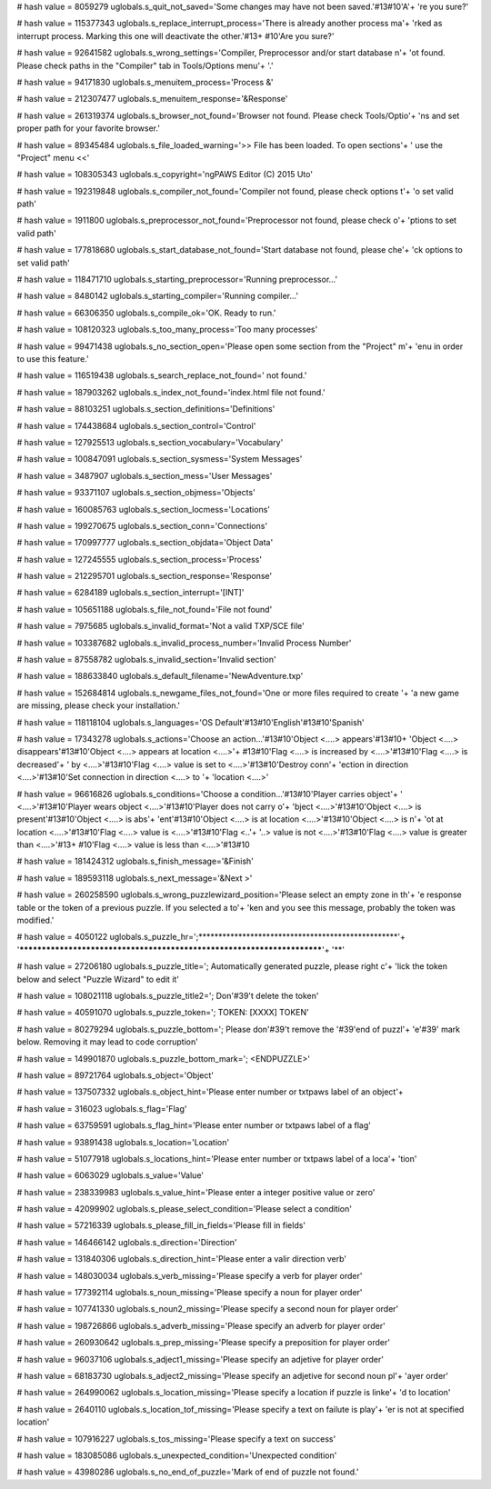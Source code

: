 
# hash value = 8059279
uglobals.s_quit_not_saved='Some changes may have not been saved.'#13#10'A'+
're you sure?'


# hash value = 115377343
uglobals.s_replace_interrupt_process='There is already another process ma'+
'rked as interrupt process. Marking this one will deactivate the other.'#13+
#10'Are you sure?'


# hash value = 92641582
uglobals.s_wrong_settings='Compiler, Preprocessor and/or start database n'+
'ot found. Please check paths in the "Compiler" tab in Tools/Options menu'+
'.'


# hash value = 94171830
uglobals.s_menuitem_process='Process &'


# hash value = 212307477
uglobals.s_menuitem_response='&Response'


# hash value = 261319374
uglobals.s_browser_not_found='Browser not found. Please check Tools/Optio'+
'ns and set proper path for your favorite browser.'


# hash value = 89345484
uglobals.s_file_loaded_warning='>> File has been loaded. To open sections'+
' use the "Project" menu <<'


# hash value = 108305343
uglobals.s_copyright='ngPAWS Editor (C) 2015 Uto'


# hash value = 192319848
uglobals.s_compiler_not_found='Compiler not found, please check options t'+
'o set valid path'


# hash value = 1911800
uglobals.s_preprocessor_not_found='Preprocessor not found, please check o'+
'ptions to set valid path'


# hash value = 177818680
uglobals.s_start_database_not_found='Start database not found, please che'+
'ck options to set valid path'


# hash value = 118471710
uglobals.s_starting_preprocessor='Running preprocessor...'


# hash value = 8480142
uglobals.s_starting_compiler='Running compiler...'


# hash value = 66306350
uglobals.s_compile_ok='OK. Ready to run.'


# hash value = 108120323
uglobals.s_too_many_process='Too many processes'


# hash value = 99471438
uglobals.s_no_section_open='Please open some section from the "Project" m'+
'enu in order to use this feature.'


# hash value = 116519438
uglobals.s_search_replace_not_found=' not found.'


# hash value = 187903262
uglobals.s_index_not_found='index.html file not found.'


# hash value = 88103251
uglobals.s_section_definitions='Definitions'


# hash value = 174438684
uglobals.s_section_control='Control'


# hash value = 127925513
uglobals.s_section_vocabulary='Vocabulary'


# hash value = 100847091
uglobals.s_section_sysmess='System Messages'


# hash value = 3487907
uglobals.s_section_mess='User Messages'


# hash value = 93371107
uglobals.s_section_objmess='Objects'


# hash value = 160085763
uglobals.s_section_locmess='Locations'


# hash value = 199270675
uglobals.s_section_conn='Connections'


# hash value = 170997777
uglobals.s_section_objdata='Object Data'


# hash value = 127245555
uglobals.s_section_process='Process'


# hash value = 212295701
uglobals.s_section_response='Response'


# hash value = 6284189
uglobals.s_section_interrupt='[INT]'


# hash value = 105651188
uglobals.s_file_not_found='File not found'


# hash value = 7975685
uglobals.s_invalid_format='Not a valid TXP/SCE file'


# hash value = 103387682
uglobals.s_invalid_process_number='Invalid Process Number'


# hash value = 87558782
uglobals.s_invalid_section='Invalid section'


# hash value = 188633840
uglobals.s_default_filename='NewAdventure.txp'


# hash value = 152684814
uglobals.s_newgame_files_not_found='One or more files required to create '+
'a new game are missing, please check your installation.'


# hash value = 118118104
uglobals.s_languages='OS Default'#13#10'English'#13#10'Spanish'


# hash value = 17343278
uglobals.s_actions='Choose an action...'#13#10'Object <....> appears'#13#10+
'Object <....> disappears'#13#10'Object <....> appears at location <....>'+
#13#10'Flag <....> is increased by <....>'#13#10'Flag <....> is decreased'+
' by <....>'#13#10'Flag <....> value is set to <....>'#13#10'Destroy conn'+
'ection in direction <....>'#13#10'Set connection in direction <....> to '+
'location <....>'


# hash value = 96616826
uglobals.s_conditions='Choose a condition...'#13#10'Player carries object'+
' <....>'#13#10'Player wears object <....>'#13#10'Player does not carry o'+
'bject <....>'#13#10'Object <....> is present'#13#10'Object <....> is abs'+
'ent'#13#10'Object <....> is at location <....>'#13#10'Object <....> is n'+
'ot at location <....>'#13#10'Flag <....> value is <....>'#13#10'Flag <..'+
'..> value is not <....>'#13#10'Flag <....> value is greater than <....>'#13+
#10'Flag <....> value is less than <....>'#13#10

# hash value = 181424312
uglobals.s_finish_message='&Finish'


# hash value = 189593118
uglobals.s_next_message='&Next >'


# hash value = 260258590
uglobals.s_wrong_puzzlewizard_position='Please select an empty zone in th'+
'e response table or the token of a previous puzzle. If you selected a to'+
'ken and you see this message, probably the token was modified.'


# hash value = 4050122
uglobals.s_puzzle_hr=';**************************************************'+
'************************************************************************'+
'**'


# hash value = 27206180
uglobals.s_puzzle_title='; Automatically generated puzzle, please right c'+
'lick the token below and select "Puzzle Wizard" to edit it'


# hash value = 108021118
uglobals.s_puzzle_title2='; Don'#39't delete the token'


# hash value = 40591070
uglobals.s_puzzle_token='; TOKEN: [XXXX] TOKEN'


# hash value = 80279294
uglobals.s_puzzle_bottom='; Please don'#39't remove the '#39'end of puzzl'+
'e'#39' mark below. Removing it may lead to code corruption'


# hash value = 149901870
uglobals.s_puzzle_bottom_mark='; <ENDPUZZLE>'


# hash value = 89721764
uglobals.s_object='Object'


# hash value = 137507332
uglobals.s_object_hint='Please enter number or txtpaws label of an object'+


# hash value = 316023
uglobals.s_flag='Flag'


# hash value = 63759591
uglobals.s_flag_hint='Please enter number or txtpaws label of a flag'


# hash value = 93891438
uglobals.s_location='Location'


# hash value = 51077918
uglobals.s_locations_hint='Please enter number or txtpaws label of a loca'+
'tion'


# hash value = 6063029
uglobals.s_value='Value'


# hash value = 238339983
uglobals.s_value_hint='Please enter a integer positive value or zero'


# hash value = 42099902
uglobals.s_please_select_condition='Please select a condition'


# hash value = 57216339
uglobals.s_please_fill_in_fields='Please fill in fields'


# hash value = 146466142
uglobals.s_direction='Direction'


# hash value = 131840306
uglobals.s_direction_hint='Please enter a valir direction verb'


# hash value = 148030034
uglobals.s_verb_missing='Please specify a verb for player order'


# hash value = 177392114
uglobals.s_noun_missing='Please specify a noun for player order'


# hash value = 107741330
uglobals.s_noun2_missing='Please specify a second noun for player order'


# hash value = 198726866
uglobals.s_adverb_missing='Please specify an adverb for player order'


# hash value = 260930642
uglobals.s_prep_missing='Please specify a preposition for player order'


# hash value = 96037106
uglobals.s_adject1_missing='Please specify an adjetive for player order'


# hash value = 68183730
uglobals.s_adject2_missing='Please specify an adjetive for second noun pl'+
'ayer order'


# hash value = 264990062
uglobals.s_location_missing='Please specify a location if puzzle is linke'+
'd to location'


# hash value = 2640110
uglobals.s_location_tof_missing='Please specify a text on failute is play'+
'er is not at specified location'


# hash value = 107916227
uglobals.s_tos_missing='Please specify a text on success'


# hash value = 183085086
uglobals.s_unexpected_condition='Unexpected condition'


# hash value = 43980286
uglobals.s_no_end_of_puzzle='Mark of end of puzzle not found.'

